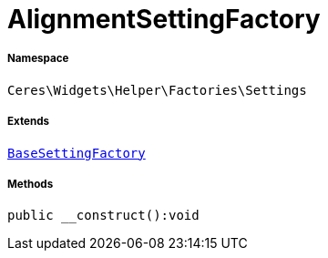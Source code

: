 :table-caption!:
:example-caption!:
:source-highlighter: prettify
:sectids!:
[[ceres__alignmentsettingfactory]]
= AlignmentSettingFactory





===== Namespace

`Ceres\Widgets\Helper\Factories\Settings`

===== Extends
xref:Ceres/Widgets/Helper/Factories/Settings/BaseSettingFactory.adoc#[`BaseSettingFactory`]





===== Methods

[source%nowrap, php]
----

public __construct():void

----









